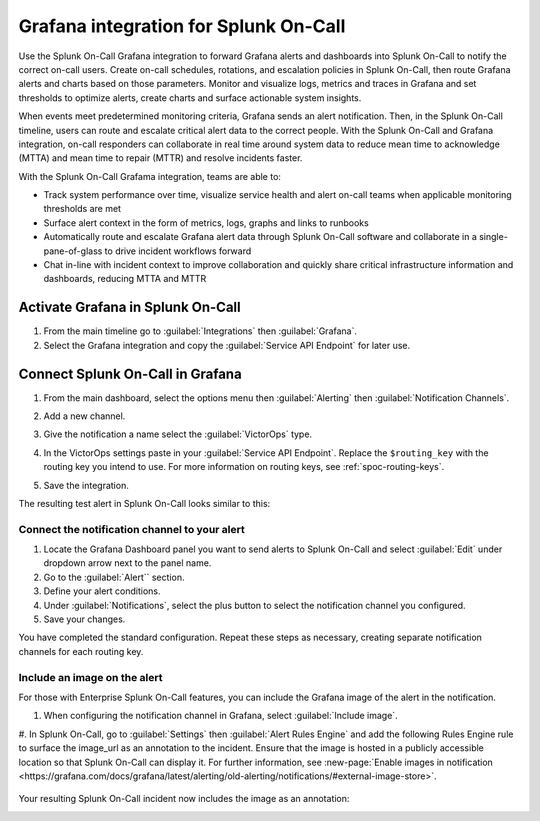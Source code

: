 .. _grafana-spoc:

Grafana integration for Splunk On-Call
******************************************************

Use the Splunk On-Call Grafana integration to forward Grafana alerts and dashboards into Splunk On-Call to notify the correct on-call users. Create on-call schedules, rotations, and escalation policies in Splunk On-Call, then route Grafana alerts and charts based on those parameters. Monitor and visualize logs,
metrics and traces in Grafana and set thresholds to optimize alerts, create charts and surface actionable system insights.

When events meet predetermined monitoring criteria, Grafana sends an alert notification. Then, in the Splunk On-Call timeline, users can route and escalate critical alert data to the correct people. With the Splunk On-Call and Grafana integration, on-call responders can collaborate in real time around system data to reduce mean time to acknowledge (MTTA) and mean time to repair (MTTR) and resolve incidents faster.

With the Splunk On-Call Grafama integration, teams are able to:

-  Track system performance over time, visualize service health and alert on-call teams when applicable monitoring thresholds are met
-  Surface alert context in the form of metrics, logs, graphs and links to runbooks
-  Automatically route and escalate Grafana alert data through Splunk On-Call software and collaborate in a single-pane-of-glass to drive incident workflows forward
-  Chat in-line with incident context to improve collaboration and quickly share critical infrastructure information and dashboards, reducing MTTA and MTTR

Activate Grafana in Splunk On-Call
=========================================

#. From the main timeline go to :guilabel:`Integrations` then :guilabel:`Grafana`. 
#. Select the Grafana integration and copy the :guilabel:`Service API Endpoint` for later use.

.. image:: /_images/spoc/Integrations-victorops-2.png
   :alt: Copy service api endpoint for Grafana - VictorOps

Connect Splunk On-Call in Grafana
========================================

#. From the main dashboard, select the options menu then :guilabel:`Alerting` then :guilabel:`Notification Channels`.

   .. image:: /_images/spoc/grafana4.png
      :alt: Connect VictorOps in Grafana dash

#. Add a new channel.

   .. image:: /_images/spoc/kb-new-channel.png
      :alt: Add a new channel in Grafana dash

#. Give the notification a name select the :guilabel:`VictorOps` type. 
#. In the VictorOps settings paste in your :guilabel:`Service API Endpoint`. Replace the ``$routing_key`` with the routing key you intend to use. For more information on routing keys, see :ref:`spoc-routing-keys`.
#. Save the integration.

   .. image:: /_images/spoc/kb-send-test.png
      :alt: test and save integration in grafana dash

The resulting test alert in Splunk On-Call looks similar to this:

.. image:: /_images/spoc/kb-grafana-in-timeline.png
   :alt: test alert in VictorOps - from Grafana

Connect the notification channel to your alert
--------------------------------------------------

#. Locate the Grafana Dashboard panel you want to send alerts to Splunk On-Call and select :guilabel:`Edit` under dropdown arrow next to the panel name.
#. Go to the :guilabel:`Alert`` section.
#. Define your alert conditions.
#. Under :guilabel:`Notifications`, select the plus button to select the notification channel you configured.
#. Save your changes.

.. image:: /_images/spoc/Cmillane-testing_alert_lag-Grafana.jpg

You have completed the standard configuration. Repeat these steps as necessary, creating separate notification channels for each routing key.

Include an image on the alert
---------------------------------

For those with Enterprise Splunk On-Call features, you can include the Grafana image of the alert in the notification. 

#. When configuring the notification channel in Grafana, select :guilabel:`Include image`.

   .. image:: /_images/spoc/kb-include-image.png
      :alt: include grafana image of alert in victorops

#. In Splunk On-Call, go to :guilabel:`Settings` then :guilabel:`Alert Rules Engine` and add the following Rules Engine rule to surface the image_url as an annotation to the incident. Ensure that the image is hosted in a publicly accessible location so that Splunk On-Call can display it. For further
information, see :new-page:`Enable images in notification <https://grafana.com/docs/grafana/latest/alerting/old-alerting/notifications/#external-image-store>`.

   .. image:: /_images/spoc/Screen-Shot-2020-06-24-at-4.37.01-PM.png

Your resulting Splunk On-Call incident now includes the image as an annotation:

.. image:: /_images/spoc/Screen-Shot-2019-01-25-at-12.39.42-PM.png
   :alt: grafana example image annotation

.. image:: /_images/spoc/kb-test-notification-with-image.png
   :alt: successful test - save notification in grafana